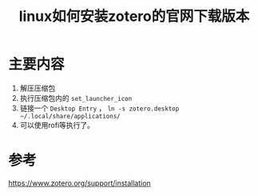 #+title: linux如何安装zotero的官网下载版本
#+roam_tags: 
#+roam_alias: 

* 主要内容
1. 解压压缩包
2. 执行压缩包内的 =set_launcher_icon= 
3. 链接一个 =Desktop Entry= ，
   =ln -s zotero.desktop ~/.local/share/applications/=
4. 可以使用rofi等执行了。

* 参考
https://www.zotero.org/support/installation
